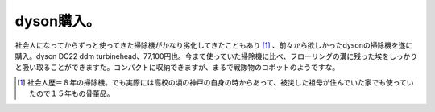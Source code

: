 dyson購入。
===========

社会人になってからずっと使ってきた掃除機がかなり劣化してきたこともあり [#]_ 、前々から欲しかったdysonの掃除機を遂に購入。dyson DC22 ddm turbinehead、77,100円也。今まで使っていた掃除機に比べ、フローリングの溝に残った埃をしっかりと吸い取ることができますた。コンパクトに収納できますが、まるで戦隊物のロボットのようですな。


.. image:: /img/20080608195659.jpg


.. image:: /img/20080608195605.jpg




.. [#] 社会人歴＝８年の掃除機。でも実際には高校の頃の神戸の自身の時からあって、被災した祖母が住んでいた家でも使っていたので１５年もの骨董品。


.. author:: default
.. categories:: life
.. tags::
.. comments::
